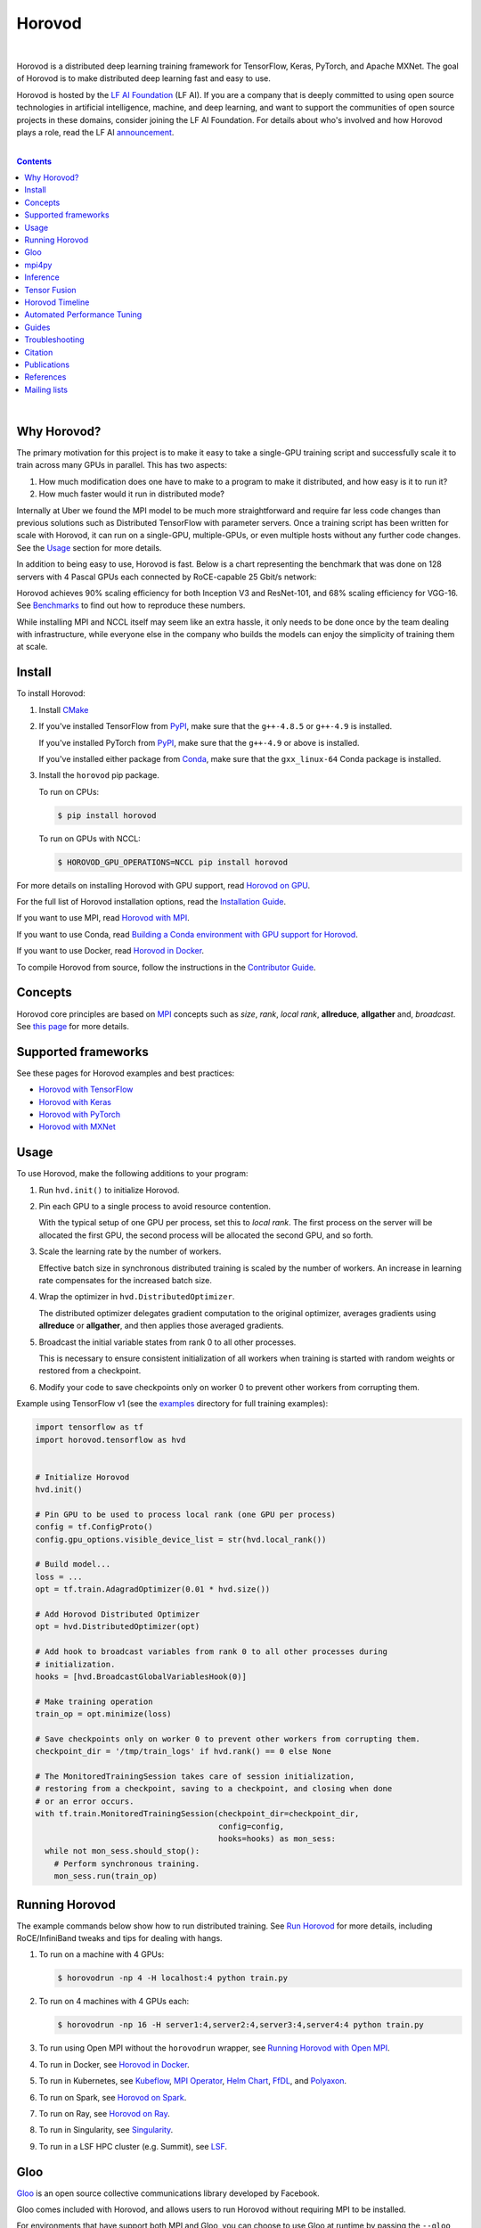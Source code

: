 .. raw:: html

    <p align="center"><img src="https://user-images.githubusercontent.com/16640218/34506318-84d0c06c-efe0-11e7-8831-0425772ed8f2.png" alt="Logo" width="200"/></p>
    <br/>

Horovod
=======

.. raw:: html

   <div align="center">

.. image:: https://badge.fury.io/py/horovod.svg
   :target: https://badge.fury.io/py/horovod
   :alt: PyPI Version

.. image:: https://badge.buildkite.com/6f976bc161c69d9960fc00de01b69deb6199b25680a09e5e26.svg?branch=master
   :target: https://buildkite.com/horovod/horovod
   :alt: Build Status

.. image:: https://readthedocs.org/projects/horovod/badge/?version=latest
   :target: https://horovod.readthedocs.io/en/latest/
   :alt: Documentation Status

.. image:: https://img.shields.io/badge/License-Apache%202.0-blue.svg
   :target: https://img.shields.io/badge/License-Apache%202.0-blue.svg
   :alt: License

.. image:: https://app.fossa.com/api/projects/git%2Bgithub.com%2Fhorovod%2Fhorovod.svg?type=shield
   :target: https://app.fossa.com/projects/git%2Bgithub.com%2Fhorovod%2Fhorovod?ref=badge_shield
   :alt: FOSSA Status

.. image:: https://bestpractices.coreinfrastructure.org/projects/2373/badge
   :target: https://bestpractices.coreinfrastructure.org/projects/2373
   :alt: CII Best Practices

.. image:: https://pepy.tech/badge/horovod
   :target: https://pepy.tech/project/horovod
   :alt: Downloads

.. raw:: html

   </div>

.. inclusion-marker-start-do-not-remove

|

Horovod is a distributed deep learning training framework for TensorFlow, Keras, PyTorch, and Apache MXNet.
The goal of Horovod is to make distributed deep learning fast and easy to use.


.. raw:: html

   <p><img src="https://raw.githubusercontent.com/lfai/artwork/master/lfai/horizontal/color/lfai-color.png" alt="LF AI" width="200"/></p>


Horovod is hosted by the `LF AI Foundation <https://lfdl.io>`_ (LF AI). If you are a company that is deeply
committed to using open source technologies in artificial intelligence, machine, and deep learning, and want to support
the communities of open source projects in these domains, consider joining the LF AI Foundation. For details
about who's involved and how Horovod plays a role, read the LF AI `announcement <https://lfdl.io/press/2018/12/13/lf-deep-learning-welcomes-horovod-distributed-training-framework-as-newest-project/>`_.

|

.. contents::

|

Why Horovod?
------------
The primary motivation for this project is to make it easy to take a single-GPU training script and successfully scale
it to train across many GPUs in parallel. This has two aspects:

1. How much modification does one have to make to a program to make it distributed, and how easy is it to run it?
2. How much faster would it run in distributed mode?

Internally at Uber we found the MPI model to be much more straightforward and require far less code changes than previous
solutions such as Distributed TensorFlow with parameter servers. Once a training script has been written for scale with
Horovod, it can run on a single-GPU, multiple-GPUs, or even multiple hosts without any further code changes.
See the `Usage <#usage>`__ section for more details.

In addition to being easy to use, Horovod is fast. Below is a chart representing the benchmark that was done on 128
servers with 4 Pascal GPUs each connected by RoCE-capable 25 Gbit/s network:

.. image:: https://user-images.githubusercontent.com/16640218/38965607-bf5c46ca-4332-11e8-895a-b9c137e86013.png
   :alt: 512-GPU Benchmark

Horovod achieves 90% scaling efficiency for both Inception V3 and ResNet-101, and 68% scaling efficiency for VGG-16.
See `Benchmarks <benchmarks.rst>`_ to find out how to reproduce these numbers.

While installing MPI and NCCL itself may seem like an extra hassle, it only needs to be done once by the team dealing
with infrastructure, while everyone else in the company who builds the models can enjoy the simplicity of training them at
scale.


Install
-------
To install Horovod:

1. Install `CMake <https://cmake.org/install/>`__

.. raw:: html

    <p/>

2. If you've installed TensorFlow from `PyPI <https://pypi.org/project/tensorflow>`__, make sure that the ``g++-4.8.5`` or ``g++-4.9`` is installed.

   If you've installed PyTorch from `PyPI <https://pypi.org/project/torch>`__, make sure that the ``g++-4.9`` or above is installed.

   If you've installed either package from `Conda <https://conda.io>`_, make sure that the ``gxx_linux-64`` Conda package is installed.

.. raw:: html

    <p/>

3. Install the ``horovod`` pip package.

   To run on CPUs:

   .. code-block:: bash

      $ pip install horovod

   To run on GPUs with NCCL:

   .. code-block:: bash

      $ HOROVOD_GPU_OPERATIONS=NCCL pip install horovod

For more details on installing Horovod with GPU support, read `Horovod on GPU <gpus.rst>`_.

For the full list of Horovod installation options, read the `Installation Guide <install.rst>`_.

If you want to use MPI, read `Horovod with MPI <mpi.rst>`_.

If you want to use Conda, read `Building a Conda environment with GPU support for Horovod <conda.rst>`_.

If you want to use Docker, read `Horovod in Docker <docker.rst>`_.

To compile Horovod from source, follow the instructions in the `Contributor Guide <contributors.rst>`_.


Concepts
--------
Horovod core principles are based on `MPI <http://mpi-forum.org/>`_ concepts such as *size*, *rank*,
*local rank*, **allreduce**, **allgather** and, *broadcast*. See `this page <concepts.rst>`_ for more details.

Supported frameworks
--------------------
See these pages for Horovod examples and best practices:

- `Horovod with TensorFlow <tensorflow.rst>`_
- `Horovod with Keras <keras.rst>`_
- `Horovod with PyTorch <pytorch.rst>`_
- `Horovod with MXNet <mxnet.rst>`_

Usage
-----

To use Horovod, make the following additions to your program:

1. Run ``hvd.init()`` to initialize Horovod.

.. raw:: html

    <p/>

2. Pin each GPU to a single process to avoid resource contention.

   With the typical setup of one GPU per process, set this to *local rank*. The first process on
   the server will be allocated the first GPU, the second process will be allocated the second GPU, and so forth.

.. raw:: html

    <p/>


3. Scale the learning rate by the number of workers.

   Effective batch size in synchronous distributed training is scaled by the number of workers.
   An increase in learning rate compensates for the increased batch size.

.. raw:: html

    <p/>


4. Wrap the optimizer in ``hvd.DistributedOptimizer``.

   The distributed optimizer delegates gradient computation to the original optimizer, averages gradients using **allreduce** or **allgather**, and then applies those averaged gradients.

.. raw:: html

    <p/>


5. Broadcast the initial variable states from rank 0 to all other processes.

   This is necessary to ensure consistent initialization of all workers when training is started with random weights or restored from a checkpoint.

.. raw:: html

    <p/>


6. Modify your code to save checkpoints only on worker 0 to prevent other workers from corrupting them.

.. raw:: html

    <p/>


Example using TensorFlow v1 (see the `examples <https://github.com/horovod/horovod/blob/master/examples/>`_ directory for full training examples):

.. code-block:: python

    import tensorflow as tf
    import horovod.tensorflow as hvd


    # Initialize Horovod
    hvd.init()

    # Pin GPU to be used to process local rank (one GPU per process)
    config = tf.ConfigProto()
    config.gpu_options.visible_device_list = str(hvd.local_rank())

    # Build model...
    loss = ...
    opt = tf.train.AdagradOptimizer(0.01 * hvd.size())

    # Add Horovod Distributed Optimizer
    opt = hvd.DistributedOptimizer(opt)

    # Add hook to broadcast variables from rank 0 to all other processes during
    # initialization.
    hooks = [hvd.BroadcastGlobalVariablesHook(0)]

    # Make training operation
    train_op = opt.minimize(loss)

    # Save checkpoints only on worker 0 to prevent other workers from corrupting them.
    checkpoint_dir = '/tmp/train_logs' if hvd.rank() == 0 else None

    # The MonitoredTrainingSession takes care of session initialization,
    # restoring from a checkpoint, saving to a checkpoint, and closing when done
    # or an error occurs.
    with tf.train.MonitoredTrainingSession(checkpoint_dir=checkpoint_dir,
                                           config=config,
                                           hooks=hooks) as mon_sess:
      while not mon_sess.should_stop():
        # Perform synchronous training.
        mon_sess.run(train_op)


Running Horovod
---------------
The example commands below show how to run distributed training.
See `Run Horovod <running.rst>`_ for more details, including RoCE/InfiniBand tweaks and tips for dealing with hangs.

1. To run on a machine with 4 GPUs:

   .. code-block:: bash

        $ horovodrun -np 4 -H localhost:4 python train.py

2. To run on 4 machines with 4 GPUs each:

   .. code-block:: bash

       $ horovodrun -np 16 -H server1:4,server2:4,server3:4,server4:4 python train.py

3. To run using Open MPI without the ``horovodrun`` wrapper, see `Running Horovod with Open MPI <mpirun.rst>`_.

4. To run in Docker, see `Horovod in Docker <docker.rst>`_.

5. To run in Kubernetes, see `Kubeflow <https://github.com/kubeflow/examples/tree/master/demos/yelp_demo/ks_app/vendor/kubeflow/mpi-job>`_, `MPI Operator <https://github.com/kubeflow/mpi-operator/>`_, `Helm Chart <https://github.com/kubernetes/charts/tree/master/stable/horovod/>`_, `FfDL <https://github.com/IBM/FfDL/tree/master/etc/examples/horovod/>`_, and `Polyaxon <https://docs.polyaxon.com/integrations/horovod/>`_.

6. To run on Spark, see `Horovod on Spark <spark.rst>`_.

7. To run on Ray, see `Horovod on Ray <ray.rst>`_.

8. To run in Singularity, see `Singularity <https://github.com/sylabs/examples/tree/master/machinelearning/horovod>`_.

9. To run in a LSF HPC cluster (e.g. Summit), see `LSF <lsf.rst>`_.

Gloo
----
`Gloo <https://github.com/facebookincubator/gloo>`_ is an open source collective communications library developed by Facebook.

Gloo comes included with Horovod, and allows users to run Horovod without requiring MPI to be installed.

For environments that have support both MPI and Gloo, you can choose to use Gloo at runtime by passing the ``--gloo`` argument to ``horovodrun``:

.. code-block:: bash

     $ horovodrun --gloo -np 2 python train.py

mpi4py
------
Horovod supports mixing and matching Horovod collectives with other MPI libraries, such as `mpi4py <https://mpi4py.scipy.org>`_,
provided that the MPI was built with multi-threading support.

You can check for MPI multi-threading support by querying the ``hvd.mpi_threads_supported()`` function.

.. code-block:: python

    import horovod.tensorflow as hvd

    # Initialize Horovod
    hvd.init()

    # Verify that MPI multi-threading is supported.
    assert hvd.mpi_threads_supported()

    from mpi4py import MPI
    assert hvd.size() == MPI.COMM_WORLD.Get_size()

You can also initialize Horovod with an `mpi4py` sub-communicator, in which case each sub-communicator
will run an independent Horovod training.

.. code-block:: python

    from mpi4py import MPI
    import horovod.tensorflow as hvd

    # Split COMM_WORLD into subcommunicators
    subcomm = MPI.COMM_WORLD.Split(color=MPI.COMM_WORLD.rank % 2,
                                   key=MPI.COMM_WORLD.rank)

    # Initialize Horovod
    hvd.init(comm=subcomm)

    print('COMM_WORLD rank: %d, Horovod rank: %d' % (MPI.COMM_WORLD.rank, hvd.rank()))


Inference
---------
Learn how to optimize your model for inference and remove Horovod operations from the graph `here <inference.rst>`_.


Tensor Fusion
-------------
One of the unique things about Horovod is its ability to interleave communication and computation coupled with the ability
to batch small **allreduce** operations, which results in improved performance. We call this batching feature Tensor Fusion.

See `here <tensor-fusion.rst>`__ for full details and tweaking instructions.


Horovod Timeline
----------------
Horovod has the ability to record the timeline of its activity, called Horovod Timeline.

.. image:: https://user-images.githubusercontent.com/16640218/29735271-9e148da0-89ac-11e7-9ae0-11d7a099ac89.png
   :alt: Horovod Timeline

Use Horovod timeline to analyze Horovod performance.
See `here <timeline.rst>`__ for full details and usage instructions.


Automated Performance Tuning
----------------------------
Selecting the right values to efficiently make use of Tensor Fusion and other advanced Horovod features can involve
a good amount of trial and error. We provide a system to automate this performance optimization process called
**autotuning**, which you can enable with a single command line argument to ``horovodrun``.

See `here <autotune.rst>`__ for full details and usage instructions.


Guides
------
1. Run distributed training in Microsoft Azure using `Batch AI and Horovod <https://github.com/Azure/BatchAI/tree/master/recipes/Horovod>`_.
2. `Distributed model training using Horovod <https://spell.ml/blog/distributed-model-training-using-horovod-XvqEGRUAACgAa5th>`_.

Send us links to any user guides you want to publish on this site

Troubleshooting
---------------
See `Troubleshooting <troubleshooting.rst>`_ and submit a `ticket <https://github.com/horovod/horovod/issues/new>`_
if you can't find an answer.


Citation
--------
Please cite Horovod in your publications if it helps your research:

::

    @article{sergeev2018horovod,
      Author = {Alexander Sergeev and Mike Del Balso},
      Journal = {arXiv preprint arXiv:1802.05799},
      Title = {Horovod: fast and easy distributed deep learning in {TensorFlow}},
      Year = {2018}
    }


Publications
------------
1. Sergeev, A., Del Balso, M. (2017) *Meet Horovod: Uber’s Open Source Distributed Deep Learning Framework for TensorFlow*.
Retrieved from `https://eng.uber.com/horovod/ <https://eng.uber.com/horovod/>`_

2. Sergeev, A. (2017) *Horovod - Distributed TensorFlow Made Easy*. Retrieved from
`https://www.slideshare.net/AlexanderSergeev4/horovod-distributed-tensorflow-made-easy <https://www.slideshare.net/AlexanderSergeev4/horovod-distributed-tensorflow-made-easy>`_

3. Sergeev, A., Del Balso, M. (2018) *Horovod: fast and easy distributed deep learning in TensorFlow*. Retrieved from
`arXiv:1802.05799 <https://arxiv.org/abs/1802.05799>`_


References
----------
The Horovod source code was based off the Baidu `tensorflow-allreduce <https://github.com/baidu-research/tensorflow-allreduce>`_
repository written by Andrew Gibiansky and Joel Hestness. Their original work is described in the article
`Bringing HPC Techniques to Deep Learning <http://andrew.gibiansky.com/blog/machine-learning/baidu-allreduce/>`_.

Mailing lists
-------------
Subscribe to `Horovod Announce <https://lists.lfai.foundation/g/horovod-announce>`_ and 
`Horovod Technical-Discuss <https://lists.lfai.foundation/g/horovod-technical-discuss>`_ to stay up to date.


.. inclusion-marker-end-do-not-remove
   Place contents above here if they should also appear in read-the-docs.
   Contents below are already part of the read-the-docs table of contents.
